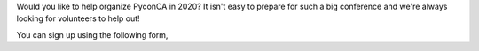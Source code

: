 .. title: Volunteering for next year's PyconCA!
.. slug: volunteer
.. date: 2019-09-24 20:27:22 UTC+04:00
.. type: text

Would you like to help organize PyconCA in 2020? It isn't easy to prepare for such a big conference and we're always looking for volunteers to help out!

You can sign up using the following form,

.. raw:: html

    <a class="btn btn-lg btn-primary" href="https://forms.gle/gBtwuqqZsajrt6L6A" target="_blank">Volunteer for PyCon Canada 2020</a>
